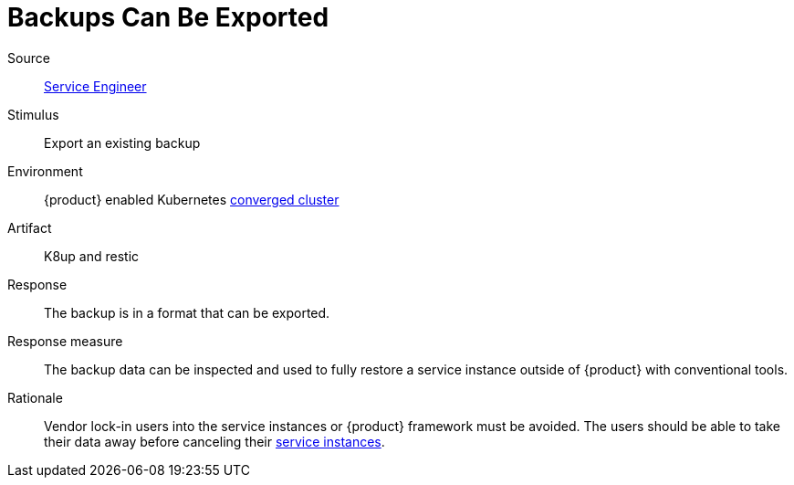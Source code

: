 = Backups Can Be Exported

Source::
xref:reference/glossary.adoc#service-engineer[Service Engineer]

Stimulus::
Export an existing backup

Environment::
{product} enabled Kubernetes xref:reference/glossary.adoc#converged-cluster[converged cluster]

Artifact::
K8up and restic

Response::
The backup is in a format that can be exported.

Response measure::
The backup data can be inspected and used to fully restore a service instance outside of {product} with conventional tools.

Rationale::
Vendor lock-in users into the service instances or {product} framework must be avoided.
The users should be able to take their data away before canceling their xref:reference/glossary.adoc#service-instance[service instances].
